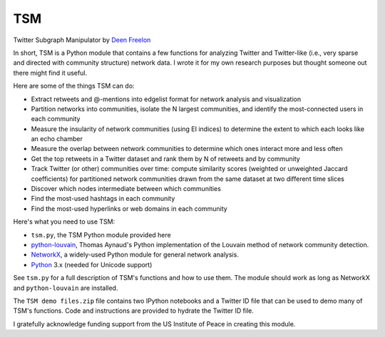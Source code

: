 ===
TSM
===

Twitter Subgraph Manipulator by `Deen Freelon`_

.. _Deen Freelon: dfreelon@gmail.com

In short, TSM is a Python module that contains a few functions for analyzing Twitter and Twitter-like (i.e., very sparse and directed with community structure) network data. I wrote it for my own research purposes but thought someone out there might find it useful.


Here are some of the things TSM can do:

- Extract retweets and @-mentions into edgelist format for network
  analysis and visualization
- Partition networks into communities, isolate the N largest
  communities, and identify the most-connected users in each community
- Measure the insularity of network communities (using EI indices) to
  determine the extent to which each looks like an echo chamber
- Measure the overlap between network communities to determine which
  ones interact more and less often
- Get the top retweets in a Twitter dataset and rank them by N of
  retweets and by community
- Track Twitter (or other) communities over time: compute similarity
  scores (weighted or unweighted Jaccard coefficients) for partitioned
  network communities drawn from the same dataset at two different
  time slices
- Discover which nodes intermediate between which communities
- Find the most-used hashtags in each community
- Find the most-used hyperlinks or web domains in each community


Here's what you need to use TSM:

- ``tsm.py``, the TSM Python module provided here
- `python-louvain`_, Thomas Aynaud's Python
  implementation of the Louvain method of network community
  detection. 
- `NetworkX`_, a widely-used Python module for general network
  analysis. 
- `Python`_ 3.x (needed for Unicode support)

.. _python-louvain: https://bitbucket.org/taynaud/python-louvain
.. _NetworkX: http://networkx.github.io/
.. _Python: https://www.python.org/


See ``tsm.py`` for a full description of TSM's functions and how to
use them. The module should work as long as NetworkX and ``python-louvain`` are installed.

The ``TSM demo files.zip`` file contains two IPython notebooks and a Twitter ID file that can be used to demo many of TSM's functions. Code and instructions are provided to hydrate the Twitter ID file.


I gratefully acknowledge funding support from the US Institute of
Peace in creating this module.
